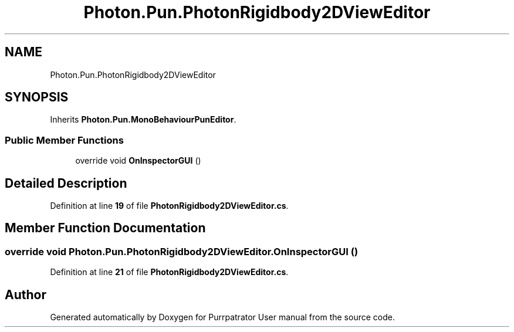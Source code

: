 .TH "Photon.Pun.PhotonRigidbody2DViewEditor" 3 "Mon Apr 18 2022" "Purrpatrator User manual" \" -*- nroff -*-
.ad l
.nh
.SH NAME
Photon.Pun.PhotonRigidbody2DViewEditor
.SH SYNOPSIS
.br
.PP
.PP
Inherits \fBPhoton\&.Pun\&.MonoBehaviourPunEditor\fP\&.
.SS "Public Member Functions"

.in +1c
.ti -1c
.RI "override void \fBOnInspectorGUI\fP ()"
.br
.in -1c
.SH "Detailed Description"
.PP 
Definition at line \fB19\fP of file \fBPhotonRigidbody2DViewEditor\&.cs\fP\&.
.SH "Member Function Documentation"
.PP 
.SS "override void Photon\&.Pun\&.PhotonRigidbody2DViewEditor\&.OnInspectorGUI ()"

.PP
Definition at line \fB21\fP of file \fBPhotonRigidbody2DViewEditor\&.cs\fP\&.

.SH "Author"
.PP 
Generated automatically by Doxygen for Purrpatrator User manual from the source code\&.
